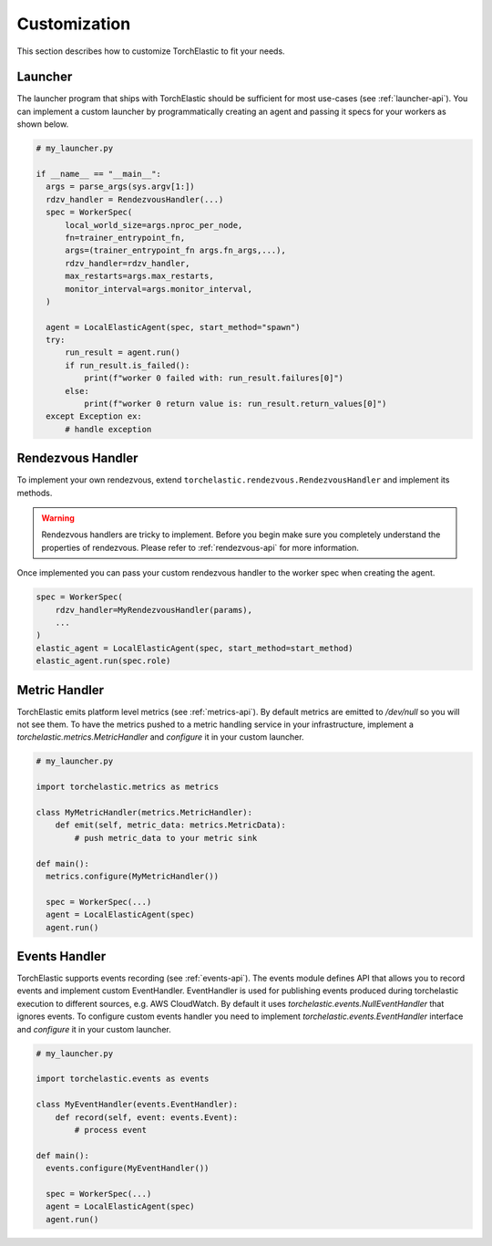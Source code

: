 Customization
=============

This section describes how to customize TorchElastic to fit your needs.

Launcher
------------------------

The launcher program that ships with TorchElastic
should be sufficient for most use-cases (see :ref:`launcher-api`).
You can implement a custom launcher by
programmatically creating an agent and passing it specs for your workers as
shown below.

.. code-block:: python

  # my_launcher.py

  if __name__ == "__main__":
    args = parse_args(sys.argv[1:])
    rdzv_handler = RendezvousHandler(...)
    spec = WorkerSpec(
        local_world_size=args.nproc_per_node,
        fn=trainer_entrypoint_fn,
        args=(trainer_entrypoint_fn args.fn_args,...),
        rdzv_handler=rdzv_handler,
        max_restarts=args.max_restarts,
        monitor_interval=args.monitor_interval,
    )

    agent = LocalElasticAgent(spec, start_method="spawn")
    try:
        run_result = agent.run()
        if run_result.is_failed():
            print(f"worker 0 failed with: run_result.failures[0]")
        else:
            print(f"worker 0 return value is: run_result.return_values[0]")
    except Exception ex:
        # handle exception


Rendezvous Handler
------------------------

To implement your own rendezvous, extend ``torchelastic.rendezvous.RendezvousHandler``
and implement its methods.

.. warning:: Rendezvous handlers are tricky to implement. Before you begin
          make sure you completely understand the properties of rendezvous.
          Please refer to :ref:`rendezvous-api` for more information.

Once implemented you can pass your custom rendezvous handler to the worker
spec when creating the agent.

.. code-block:: python

    spec = WorkerSpec(
        rdzv_handler=MyRendezvousHandler(params),
        ...
    )
    elastic_agent = LocalElasticAgent(spec, start_method=start_method)
    elastic_agent.run(spec.role)


Metric Handler
-----------------------------

TorchElastic emits platform level metrics (see :ref:`metrics-api`).
By default metrics are emitted to `/dev/null` so you will not see them.
To have the metrics pushed to a metric handling service in your infrastructure,
implement a `torchelastic.metrics.MetricHandler` and `configure` it in your
custom launcher.

.. code-block:: python

  # my_launcher.py

  import torchelastic.metrics as metrics

  class MyMetricHandler(metrics.MetricHandler):
      def emit(self, metric_data: metrics.MetricData):
          # push metric_data to your metric sink

  def main():
    metrics.configure(MyMetricHandler())

    spec = WorkerSpec(...)
    agent = LocalElasticAgent(spec)
    agent.run()

Events Handler
-----------------------------

TorchElastic supports events recording (see :ref:`events-api`).
The events module defines API that allows you to record events and
implement custom EventHandler. EventHandler is used for publishing events
produced during torchelastic execution to different sources, e.g.  AWS CloudWatch.
By default it uses `torchelastic.events.NullEventHandler` that ignores
events. To configure custom events handler you need to implement
`torchelastic.events.EventHandler` interface and `configure` it
in your custom launcher.

.. code-block:: python

  # my_launcher.py

  import torchelastic.events as events

  class MyEventHandler(events.EventHandler):
      def record(self, event: events.Event):
          # process event

  def main():
    events.configure(MyEventHandler())

    spec = WorkerSpec(...)
    agent = LocalElasticAgent(spec)
    agent.run()
